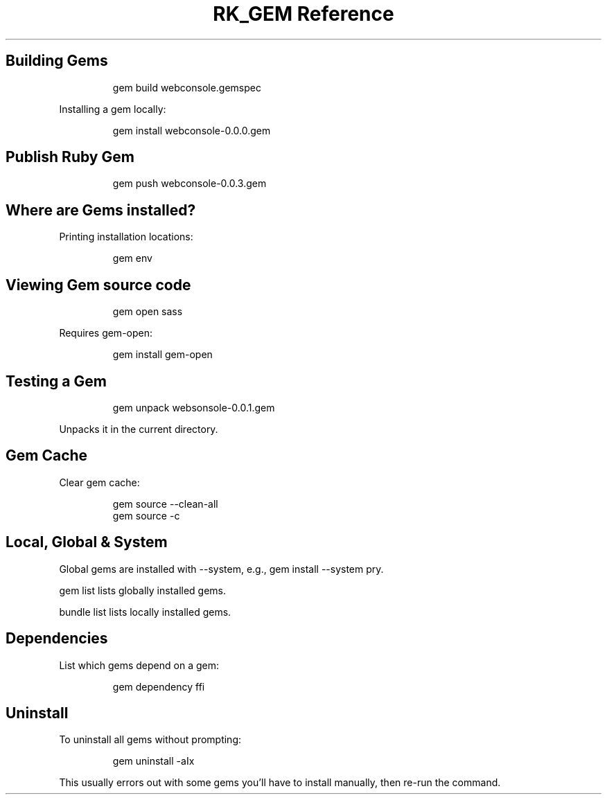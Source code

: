 .\" Automatically generated by Pandoc 3.6
.\"
.TH "RK_GEM Reference" "" "" ""
.SH Building Gems
.IP
.EX
gem build webconsole.gemspec
.EE
.PP
Installing a gem locally:
.IP
.EX
gem install webconsole\-0.0.0.gem
.EE
.SH Publish Ruby Gem
.IP
.EX
gem push webconsole\-0.0.3.gem
.EE
.SH Where are Gems installed?
Printing installation locations:
.IP
.EX
gem env
.EE
.SH Viewing Gem source code
.IP
.EX
gem open sass
.EE
.PP
Requires \f[CR]gem\-open\f[R]:
.IP
.EX
gem install gem\-open
.EE
.SH Testing a Gem
.IP
.EX
gem unpack websonsole\-0.0.1.gem
.EE
.PP
Unpacks it in the current directory.
.SH Gem Cache
Clear gem cache:
.IP
.EX
gem source \-\-clean\-all
gem source \-c
.EE
.SH Local, Global & System
Global gems are installed with \f[CR]\-\-system\f[R], e.g.,
\f[CR]gem install \-\-system pry\f[R].
.PP
\f[CR]gem list\f[R] lists globally installed gems.
.PP
\f[CR]bundle list\f[R] lists locally installed gems.
.SH Dependencies
List which gems depend on a gem:
.IP
.EX
gem dependency ffi
.EE
.SH Uninstall
To uninstall all gems without prompting:
.IP
.EX
gem uninstall \-aIx
.EE
.PP
This usually errors out with some gems you\[cq]ll have to install
manually, then re\-run the command.

